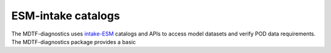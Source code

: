 .. role:: console(code)
   :language: console
   :class: highlight
.. _ref-catalogs:

ESM-intake catalogs
===================

The MDTF-diagnostics uses `intake-ESM <https://intake-esm.readthedocs.io/en/stable/>`__ catalogs and APIs to access
model datasets and verify POD data requirements. The MDTF-diagnostics package provides a basic